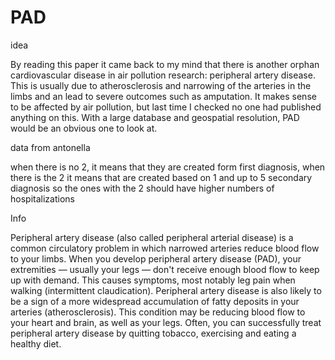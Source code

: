 * PAD
**** idea
By reading this paper it came back to my mind that there is another orphan cardiovascular disease in air pollution research: peripheral artery disease. This is usually due to atherosclerosis and narrowing of the arteries in the limbs and an lead to severe outcomes such as amputation.
It makes sense to be affected by air pollution, but last time I checked no one had published anything on this. With a large database and geospatial resolution, PAD would be an obvious one to look at.
**** data from antonella
when there is no 2, it means that they are created form first diagnosis, when there is the 2 it means that are created based on 1 and up to 5 secondary diagnosis
so the ones with the 2 should have higher numbers of hospitalizations    
**** Info
Peripheral artery disease (also called peripheral arterial disease) is a common circulatory problem in which narrowed arteries reduce blood flow to your limbs.
When you develop peripheral artery disease (PAD), your extremities — usually your legs — don't receive enough blood flow to keep up with demand. This causes symptoms, most notably leg pain when walking (intermittent claudication).
Peripheral artery disease is also likely to be a sign of a more widespread accumulation of fatty deposits in your arteries (atherosclerosis). This condition may be reducing blood flow to your heart and brain, as well as your legs.
Often, you can successfully treat peripheral artery disease by quitting tobacco, exercising and eating a healthy diet.
